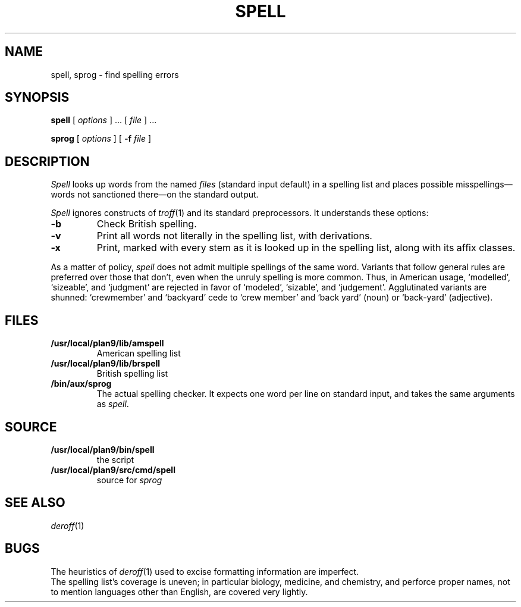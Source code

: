 .TH SPELL 1
.SH NAME
spell, sprog \- find spelling errors
.SH SYNOPSIS
.B spell
[
.I options
]
\&...
[
.I file
]
\&...
.PP
.B sprog
[
.I options
]
[
.B -f
.I file
]
.SH DESCRIPTION
.I Spell
looks up words from the named
.I files
(standard input default)
in a spelling list and places
possible misspellings\(emwords 
not sanctioned there\(emon the standard output.
.PP
.I Spell
ignores constructs of
.IR troff (1)
and its standard preprocessors.
It understands these options:
.TP
.B -b
Check British spelling.
.TP
.B -v
Print all words not literally in the spelling list, with
derivations.
.TP
.B -x
Print, marked with
.LR = ,
every stem as it is looked up in the spelling list,
along with its affix classes.
.PP
As a matter of policy, 
.I spell
does not admit multiple spellings of the same word.
Variants that follow general rules are preferred
over those that don't, even when the unruly spelling is
more common.
Thus, in American usage, `modelled', `sizeable', and `judgment' are
rejected in favor of `modeled', `sizable', and `judgement'.
Agglutinated variants are shunned: `crewmember' and `backyard'
cede to `crew member' and  `back yard' (noun) or `back-yard' 
(adjective).
.SH FILES
.TP
.B /usr/local/plan9/lib/amspell
American spelling list
.TP
.B /usr/local/plan9/lib/brspell
British spelling list
.TP
.B /bin/aux/sprog
The actual spelling checker.
It expects one word per line on standard input,
and takes the same arguments as
.IR spell .
.SH SOURCE
.TF /usr/local/plan9/src/cmd/spell
.TP
.B /usr/local/plan9/bin/spell
the script
.TP
.B /usr/local/plan9/src/cmd/spell
source for
.I sprog
.SH SEE ALSO
.IR deroff (1)
.SH BUGS
The heuristics of
.IR deroff (1)
used to excise formatting information are imperfect.
.br
The spelling list's coverage is uneven;
in particular biology, medicine, and chemistry, and
perforce proper names,
not to mention languages other than English,
are covered very lightly.
